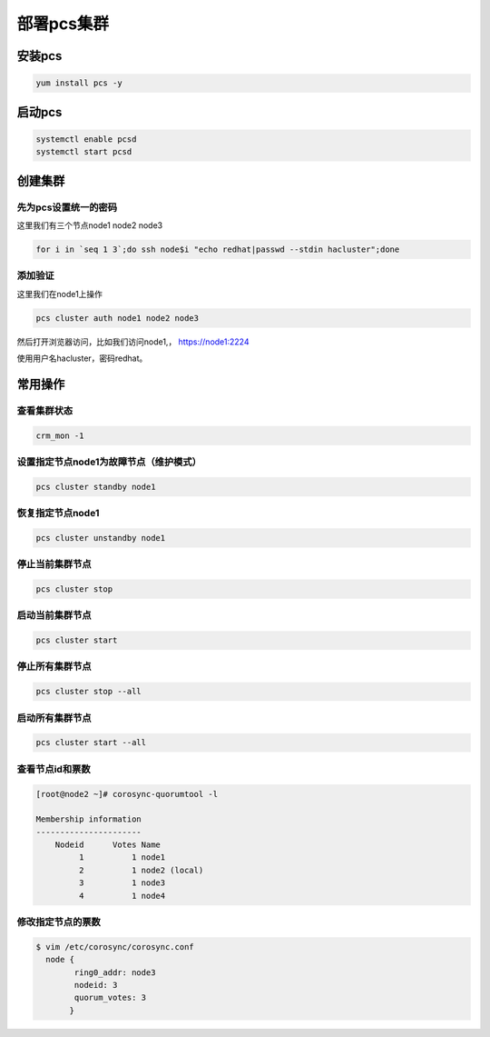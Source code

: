 部署pcs集群
######################




安装pcs
============

.. code-block:: bash

    yum install pcs -y


启动pcs
=============

.. code-block:: bash

    systemctl enable pcsd
    systemctl start pcsd


创建集群
===================

先为pcs设置统一的密码
-----------------------------

这里我们有三个节点node1 node2 node3

.. code-block:: bash

    for i in `seq 1 3`;do ssh node$i "echo redhat|passwd --stdin hacluster";done


添加验证
---------------
这里我们在node1上操作

.. code-block:: bash

    pcs cluster auth node1 node2 node3

然后打开浏览器访问，比如我们访问node1,， https://node1:2224

使用用户名hacluster，密码redhat。



常用操作
================


查看集群状态
-------------------

.. code-block:: bash

    crm_mon -1


设置指定节点node1为故障节点（维护模式）
--------------------------------------------

.. code-block:: bash

    pcs cluster standby node1

恢复指定节点node1
------------------------

.. code-block:: bash

    pcs cluster unstandby node1



停止当前集群节点
-------------------------

.. code-block:: bash

    pcs cluster stop


启动当前集群节点
------------------------

.. code-block:: bash

    pcs cluster start

停止所有集群节点
------------------------

.. code-block:: bash

    pcs cluster stop --all

启动所有集群节点
-------------------------

.. code-block:: bash

    pcs cluster start --all


查看节点id和票数
-------------------------

.. code-block:: bash

    [root@node2 ~]# corosync-quorumtool -l

    Membership information
    ----------------------
        Nodeid      Votes Name
             1          1 node1
             2          1 node2 (local)
             3          1 node3
             4          1 node4

修改指定节点的票数
------------------------

.. code-block:: bash

    $ vim /etc/corosync/corosync.conf
      node {
            ring0_addr: node3
            nodeid: 3
            quorum_votes: 3
           }